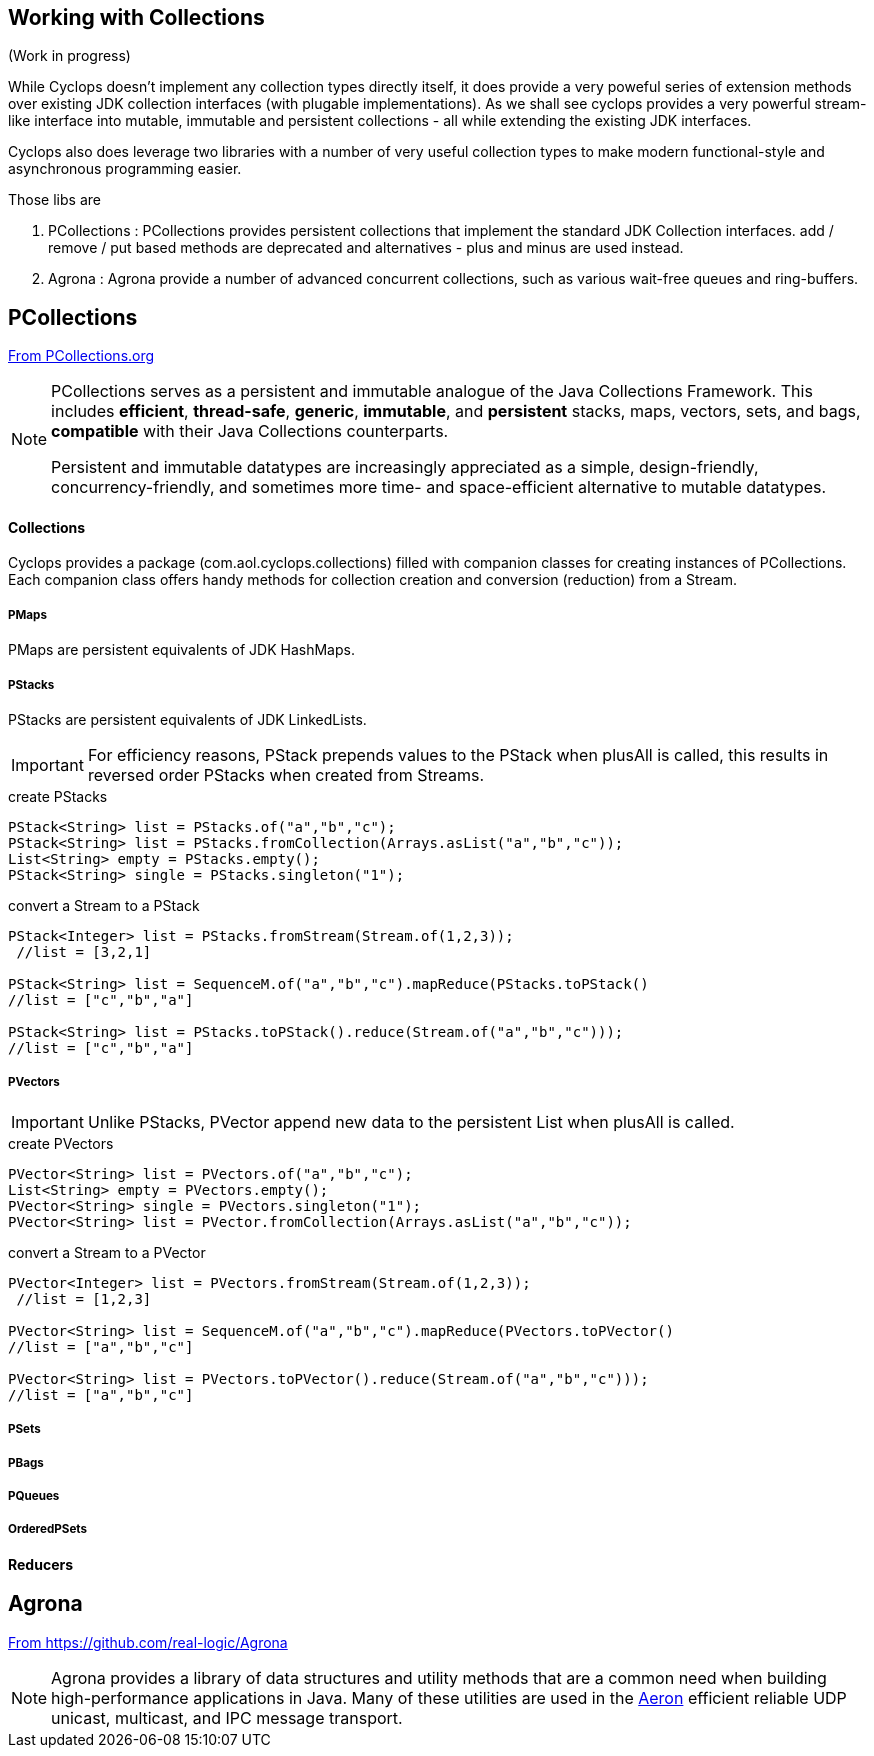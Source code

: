 [index]

== Working with Collections

(Work in progress)

While Cyclops doesn't implement any collection types directly itself, it does provide a very poweful series of extension methods over existing JDK collection interfaces (with plugable implementations). As we shall see cyclops provides a very powerful stream-like interface into mutable, immutable and persistent collections - all while extending the existing JDK interfaces.

Cyclops also does leverage two libraries with a number of very useful collection types to make modern functional-style and asynchronous programming easier.

Those libs are

1. PCollections : PCollections provides persistent collections that implement the standard JDK Collection interfaces. add / remove / put based methods are deprecated and alternatives - plus and minus are used instead.
1. Agrona : Agrona provide a number of advanced concurrent collections, such as various wait-free queues and ring-buffers.

== PCollections

http://pcollections.org[From PCollections.org]
[NOTE]
====
PCollections serves as a persistent and immutable analogue of the Java Collections Framework. This includes *efficient*, *thread-safe*, *generic*, *immutable*, and *persistent* stacks, maps, vectors, sets, and bags, *compatible* with their Java Collections counterparts.

Persistent and immutable datatypes are increasingly appreciated as a simple, design-friendly, concurrency-friendly, and sometimes more time- and space-efficient alternative to mutable datatypes.
====

==== Collections

Cyclops provides a package (com.aol.cyclops.collections) filled with companion classes for creating instances of PCollections. Each companion class offers handy methods for collection creation and conversion (reduction) from a Stream.

===== PMaps

PMaps are persistent equivalents of JDK HashMaps.

===== PStacks

PStacks are persistent equivalents of JDK LinkedLists.

[IMPORTANT]
====
For efficiency reasons, PStack prepends values to the PStack when plusAll is called, this results in reversed order PStacks when created from Streams.
====

.create PStacks
[source,java]
----
PStack<String> list = PStacks.of("a","b","c");
PStack<String> list = PStacks.fromCollection(Arrays.asList("a","b","c"));
List<String> empty = PStacks.empty();
PStack<String> single = PStacks.singleton("1");
----

.convert a Stream to a PStack
[source,java]
----
PStack<Integer> list = PStacks.fromStream(Stream.of(1,2,3));
 //list = [3,2,1]
 
PStack<String> list = SequenceM.of("a","b","c").mapReduce(PStacks.toPStack()
//list = ["c","b","a"]

PStack<String> list = PStacks.toPStack().reduce(Stream.of("a","b","c")));
//list = ["c","b","a"]
----
===== PVectors

[IMPORTANT]
====
Unlike PStacks, PVector append new data to the persistent List when plusAll is called.
====

.create PVectors
[source,java]
----
PVector<String> list = PVectors.of("a","b","c");
List<String> empty = PVectors.empty();
PVector<String> single = PVectors.singleton("1");
PVector<String> list = PVector.fromCollection(Arrays.asList("a","b","c"));
----

.convert a Stream to a PVector
[source,java]
----
PVector<Integer> list = PVectors.fromStream(Stream.of(1,2,3));
 //list = [1,2,3]
 
PVector<String> list = SequenceM.of("a","b","c").mapReduce(PVectors.toPVector()
//list = ["a","b","c"]

PVector<String> list = PVectors.toPVector().reduce(Stream.of("a","b","c")));
//list = ["a","b","c"]
----	 
===== PSets
===== PBags
===== PQueues
===== OrderedPSets

==== Reducers

== Agrona

https://github.com/real-logic/Agrona[From https://github.com/real-logic/Agrona]
[NOTE]
====
Agrona provides a library of data structures and utility methods that are a common need when building high-performance applications in Java. Many of these utilities are used in the https://github.com/real-logic/Aeron[Aeron] efficient reliable UDP unicast, multicast, and IPC message transport.
====
